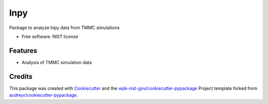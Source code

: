 ====
lnpy
====


.. image:: https://img.shields.io/pypi/v/lnpy.svg
        :target: https://pypi.python.org/pypi/lnpy

.. image:: https://img.shields.io/travis/wpk-nist-gov/lnpy.svg
        :target: https://travis-ci.com/wpk-nist-gov/lnpy

.. image:: https://readthedocs.org/projects/lnpy/badge/?version=latest
        :target: https://lnpy.readthedocs.io/en/latest/?badge=latest
        :alt: Documentation Status




Package to analyze lnpy data from TMMC simulations


* Free software: NIST license


Features
--------

* Analysis of TMMC simulation data

Credits
-------

This package was created with Cookiecutter_ and the `wpk-nist-gov/cookiecutter-pypackage`_ Project template forked from `audreyr/cookiecutter-pypackage`_.

.. _Cookiecutter: https://github.com/audreyr/cookiecutter
.. _`wpk-nist-gov/cookiecutter-pypackage`: https://github.com/wpk-nist-gov/cookiecutter-pypackage
.. _`audreyr/cookiecutter-pypackage`: https://github.com/audreyr/cookiecutter-pypackage
